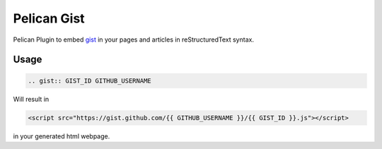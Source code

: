 ============
Pelican Gist
============

Pelican Plugin to embed gist_ in your pages and articles in reStructuredText syntax.

Usage
=====

.. code-block:: rst

  .. gist:: GIST_ID GITHUB_USERNAME

Will result in

.. code-block:: html

  <script src="https://gist.github.com/{{ GITHUB_USERNAME }}/{{ GIST_ID }}.js"></script>

in your generated html webpage.

.. _gist: https://gist.github.com/
